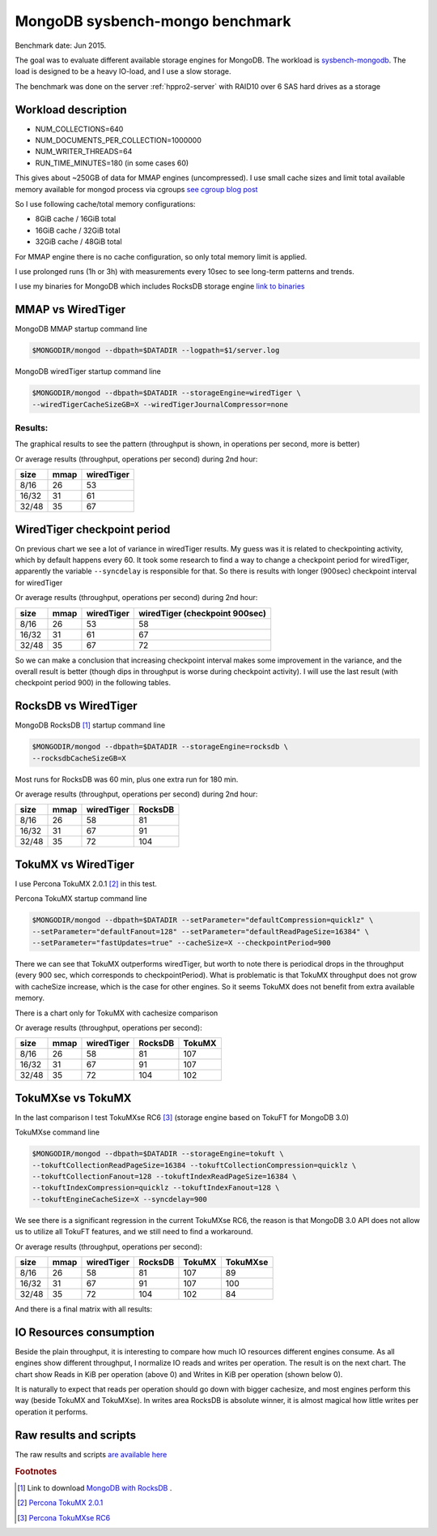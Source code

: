.. _mongodb-sysbench-hppro2:

================================
MongoDB sysbench-mongo benchmark
================================

Benchmark date: Jun 2015.

The goal was to evaluate different available storage engines for MongoDB.
The workload is `sysbench-mongodb <https://github.com/tmcallaghan/sysbench-mongodb>`_.
The load is designed to be a heavy IO-load, and I use a slow storage.

The benchmark was done on the server  :ref:`hppro2-server` with RAID10 over 6 SAS hard drives as a storage

Workload description
====================
* NUM_COLLECTIONS=640
* NUM_DOCUMENTS_PER_COLLECTION=1000000
* NUM_WRITER_THREADS=64
* RUN_TIME_MINUTES=180 (in some cases 60)

This gives about ~250GB of data for MMAP engines (uncompressed).
I use small cache sizes and limit total available memory available for mongod process via cgroups
`see cgroup blog post <https://www.percona.com/blog/2015/07/01/using-cgroups-to-limit-mysql-and-mongodb-memory-usage/>`_

So I use following cache/total memory configurations:

* 8GiB cache / 16GiB total
* 16GiB cache / 32GiB total
* 32GiB cache / 48GiB total

For MMAP engine there is no cache configuration, so only total memory limit is applied.

I use prolonged runs (1h or 3h) with measurements every 10sec to see long-term patterns and trends.

I use my binaries for MongoDB which includes RocksDB storage engine `link to binaries <http://percona-lab-mongorocks.s3.amazonaws.com/mongo-rocks-3.0.4-pre-STATIC.tar.gz>`_

MMAP vs WiredTiger
==================

MongoDB MMAP startup command line

.. code-block:: bash

	$MONGODIR/mongod --dbpath=$DATADIR --logpath=$1/server.log

MongoDB wiredTiger startup command line

.. code-block:: bash

	$MONGODIR/mongod --dbpath=$DATADIR --storageEngine=wiredTiger \
	--wiredTigerCacheSizeGB=X --wiredTigerJournalCompressor=none 

Results:
--------

The graphical results to see the pattern (throughput is shown, in operations per second, more is better)

.. image:: img/wt-mmap.png
	:width: 800px
	:height: 600px

Or average results (throughput, operations per second) during 2nd hour:

=====  ==== ==========
size   mmap wiredTiger
=====  ==== ==========
8/16   26   53
16/32  31   61
32/48  35   67
=====  ==== ==========

WiredTiger checkpoint period
============================

On previous chart we see a lot of variance in wiredTiger results. My guess was it is related to checkpointing activity,
which by default happens every 60. It took some research to find a way to change a checkpoint period for wiredTiger,
apparently the variable ``--syncdelay`` is responsible for that.
So there is results with longer (900sec) checkpoint interval for wiredTiger

.. image:: img/wt-ckp900.png
	:width: 800px
	:height: 600px

Or average results (throughput, operations per second) during 2nd hour:

=====  ==== ========== ==============================
size   mmap wiredTiger wiredTiger (checkpoint 900sec)
=====  ==== ========== ==============================
8/16   26   53         58
16/32  31   61         67
32/48  35   67         72
=====  ==== ========== ==============================

So we can make a conclusion that increasing checkpoint interval makes some improvement in the variance, and the overall result is better (though dips in throughput is worse during checkpoint activity).
I will use the last result (with checkpoint period 900) in the following tables.

RocksDB vs WiredTiger
=====================

MongoDB RocksDB [#f1]_ startup command line

.. code-block:: bash

	$MONGODIR/mongod --dbpath=$DATADIR --storageEngine=rocksdb \
	--rocksdbCacheSizeGB=X

Most runs for RocksDB was 60 min, plus one extra run for 180 min.

.. image:: img/wt-rocksdb.png
	:width: 800px
	:height: 600px

Or average results (throughput, operations per second) during 2nd hour:

=====  ==== ========== ========
size   mmap wiredTiger RocksDB
=====  ==== ========== ========
8/16   26   58         81
16/32  31   67         91
32/48  35   72         104 
=====  ==== ========== ========

TokuMX vs WiredTiger
====================

I use Percona TokuMX 2.0.1 [#f2]_ in this test.

Percona TokuMX startup command line

.. code-block:: bash

	$MONGODIR/mongod --dbpath=$DATADIR --setParameter="defaultCompression=quicklz" \
	--setParameter="defaultFanout=128" --setParameter="defaultReadPageSize=16384" \
	--setParameter="fastUpdates=true" --cacheSize=X --checkpointPeriod=900

.. image:: img/wt-tokumx.png
	:width: 800px
	:height: 600px

There we can see that TokuMX outperforms wiredTiger, but worth to note there is periodical drops in the throughput (every 900 sec, which corresponds to checkpointPeriod). What is problematic is that TokuMX throughput does not grow with cacheSize increase, which is the case for other engines. So it seems TokuMX does not benefit from extra available memory.

There is a chart only for TokuMX with cachesize comparison

.. image:: img/tokumx-cache.png
	:width: 800px
	:height: 600px


Or average results (throughput, operations per second):

=====  ==== ========== ======== =========
size   mmap wiredTiger RocksDB  TokuMX
=====  ==== ========== ======== =========
8/16   26   58         81       107
16/32  31   67         91       107
32/48  35   72         104      102
=====  ==== ========== ======== =========

TokuMXse vs TokuMX
====================

In the last comparison I test TokuMXse RC6 [#f3]_ (storage engine based on TokuFT for MongoDB 3.0)

TokuMXse command line

.. code-block:: bash

	$MONGODIR/mongod --dbpath=$DATADIR --storageEngine=tokuft \
	--tokuftCollectionReadPageSize=16384 --tokuftCollectionCompression=quicklz \
	--tokuftCollectionFanout=128 --tokuftIndexReadPageSize=16384 \
	--tokuftIndexCompression=quicklz --tokuftIndexFanout=128 \
	--tokuftEngineCacheSize=X --syncdelay=900
	
.. image:: img/tokumxse.png
	:width: 800px
	:height: 600px

We see there is a significant regression in the current TokuMXse RC6, the reason is that MongoDB 3.0 API does not allow us to utilize all TokuFT features, and we still need to find a workaround.

Or average results (throughput, operations per second):

=====  ==== ========== ======== ========= ========
size   mmap wiredTiger RocksDB  TokuMX    TokuMXse
=====  ==== ========== ======== ========= ========
8/16   26   58         81       107       89
16/32  31   67         91       107       100
32/48  35   72         104      102       84
=====  ==== ========== ======== ========= ========


And there is a final matrix with all results:

.. image:: img/matrix.png
	:width: 800px
	:height: 600px


IO Resources consumption
========================

Beside the plain throughput, it is interesting to compare how much IO resources different engines consume.
As all engines show different throughput, I normalize IO reads and writes per operation. The result is on the next chart. The chart show Reads in KiB per operation (above 0) and Writes in KiB per operation (shown below 0).

.. image:: img/io-per-op.png
	:width: 800px
	:height: 600px

It is naturally to expect that reads per operation should go down with bigger cachesize, and most engines perform this way (beside TokuMX and TokuMXse).
In writes area RocksDB is absolute winner, it is almost magical how little writes per operation it performs.

Raw results and scripts
=======================

The raw results and scripts `are available here <https://github.com/Percona-Lab/benchmark-results/tree/mongo-sysbench-hdpro2-hdd-jun2015>`_


.. rubric:: Footnotes

.. [#f1] Link to download `MongoDB with RocksDB <http://percona-lab-mongorocks.s3.amazonaws.com/mongo-rocks-3.0.4-pre-STATIC.tar.gz>`_ .

.. [#f2] `Percona TokuMX 2.0.1 <http://www.tokutek.com/tokumx-for-mongodb/download-community/>`_

.. [#f3] `Percona TokuMXse RC6 <https://www.percona.com/downloads/TESTING/percona-tokumxse/percona-tokumxse-3.0.3-1.0-rc.6/>`_



